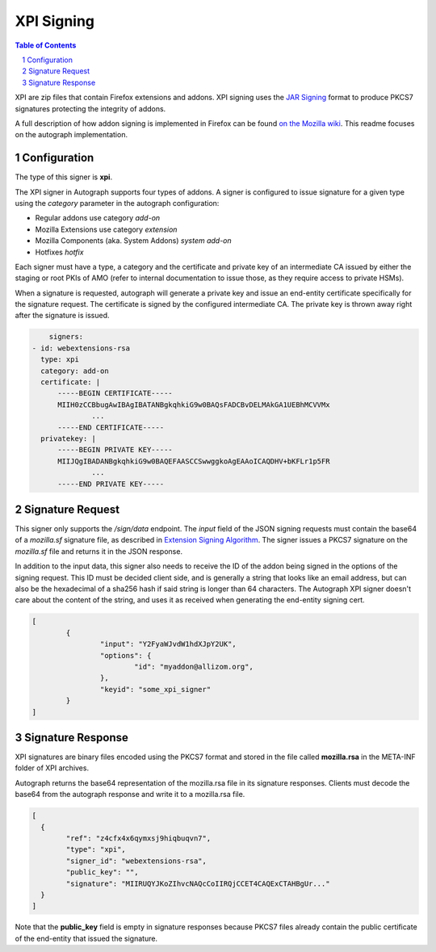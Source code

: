 XPI Signing
===========

.. sectnum::
.. contents:: Table of Contents

XPI are zip files that contain Firefox extensions and addons. XPI signing uses
the `JAR Signing`_ format to produce PKCS7 signatures protecting the integrity
of addons.

.. _`JAR Signing`: http://download.java.net/jdk7/archive/b125/docs/technotes/tools/solaris/jarsigner.html

A full description of how addon signing is implemented in Firefox can be found
`on the Mozilla wiki`_. This readme focuses on the autograph implementation.

.. _`on the Mozilla wiki`: https://wiki.mozilla.org/Add-ons/Extension_Signing

Configuration
-------------

The type of this signer is **xpi**.

The XPI signer in Autograph supports four types of addons. A signer is
configured to issue signature for a given type using the `category` parameter in
the autograph configuration:

* Regular addons use category `add-on` 
* Mozilla Extensions use category `extension`
* Mozilla Components (aka. System Addons) `system add-on`
* Hotfixes `hotfix`

Each signer must have a type, a category and the certificate and private key of
an intermediate CA issued by either the staging or root PKIs of AMO (refer to
internal documentation to issue those, as they require access to private HSMs).

When a signature is requested, autograph will generate a private key and issue
an end-entity certificate specifically for the signature request. The certificate
is signed by the configured intermediate CA. The private key is thrown away
right after the signature is issued.

.. code:: yaml

	signers:
    - id: webextensions-rsa
      type: xpi
      category: add-on
      certificate: |
          -----BEGIN CERTIFICATE-----
          MIIH0zCCBbugAwIBAgIBATANBgkqhkiG9w0BAQsFADCBvDELMAkGA1UEBhMCVVMx
		  ...
          -----END CERTIFICATE-----
      privatekey: |
          -----BEGIN PRIVATE KEY-----
          MIIJQgIBADANBgkqhkiG9w0BAQEFAASCCSwwggkoAgEAAoICAQDHV+bKFLr1p5FR
		  ...
          -----END PRIVATE KEY-----

Signature Request
-----------------

This signer only supports the `/sign/data` endpoint. The `input` field of the
JSON signing requests must contain the base64 of a `mozilla.sf` signature file,
as described in `Extension Signing Algorithm`_. The signer issues a PKCS7
signature on the `mozilla.sf` file and returns it in the JSON response.

.. _`Extension Signing Algorithm`: https://wiki.mozilla.org/Add-ons/Extension_Signing#Algorithm

In addition to the input data, this signer also needs to receive the ID of the
addon being signed in the options of the signing request. This ID must be
decided client side, and is generally a string that looks like an email address,
but can also be the hexadecimal of a sha256 hash if said string is longer than
64 characters. The Autograph XPI signer doesn't care about the content of the
string, and uses it as received when generating the end-entity signing cert.

.. code:: json

	[
		{
			"input": "Y2FyaWJvdW1hdXJpY2UK",
			"options": {
				"id": "myaddon@allizom.org",
			},
			"keyid": "some_xpi_signer"
		}
	]

Signature Response
------------------

XPI signatures are binary files encoded using the PKCS7 format and stored in the
file called **mozilla.rsa** in the META-INF folder of XPI archives.

Autograph returns the base64 representation of the mozilla.rsa file in its
signature responses. Clients must decode the base64 from the autograph response
and write it to a mozilla.rsa file.

.. code:: json

	[
	  {
		"ref": "z4cfx4x6qymxsj9hiqbuqvn7",
		"type": "xpi",
		"signer_id": "webextensions-rsa",
		"public_key": "",
		"signature": "MIIRUQYJKoZIhvcNAQcCoIIRQjCCET4CAQExCTAHBgUr..."
	  }
	]

Note that the **public_key** field is empty in signature responses because PKCS7
files already contain the public certificate of the end-entity that issued the
signature.
